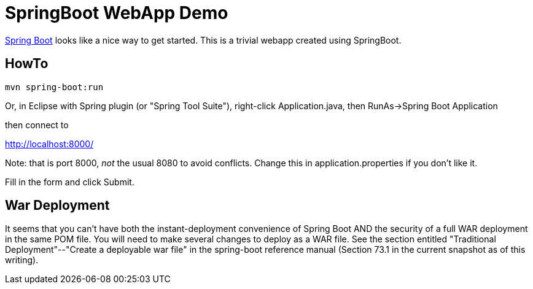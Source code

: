= SpringBoot WebApp Demo

https://projects.spring.io/spring-boot[Spring Boot]
looks like a nice way to get started.
This is a trivial webapp created using SpringBoot.

== HowTo

	mvn spring-boot:run

Or, in Eclipse with Spring plugin (or "Spring Tool Suite"), 
right-click Application.java, then RunAs->Spring Boot Application

then connect to 

http://localhost:8000/

Note: that is port 8000, _not_ the usual 8080 to avoid conflicts.
Change this in application.properties if you don't like it.

Fill in the form and click Submit.

== War Deployment

It seems that you can't have both the instant-deployment convenience of
Spring Boot AND the security of a full WAR deployment in the same POM file.
You will need to make several changes to deploy as a WAR file. See the
section entitled "Traditional Deployment"--"Create a deployable war file" in
the spring-boot reference manual (Section 73.1 in the current snapshot as of
this writing).
